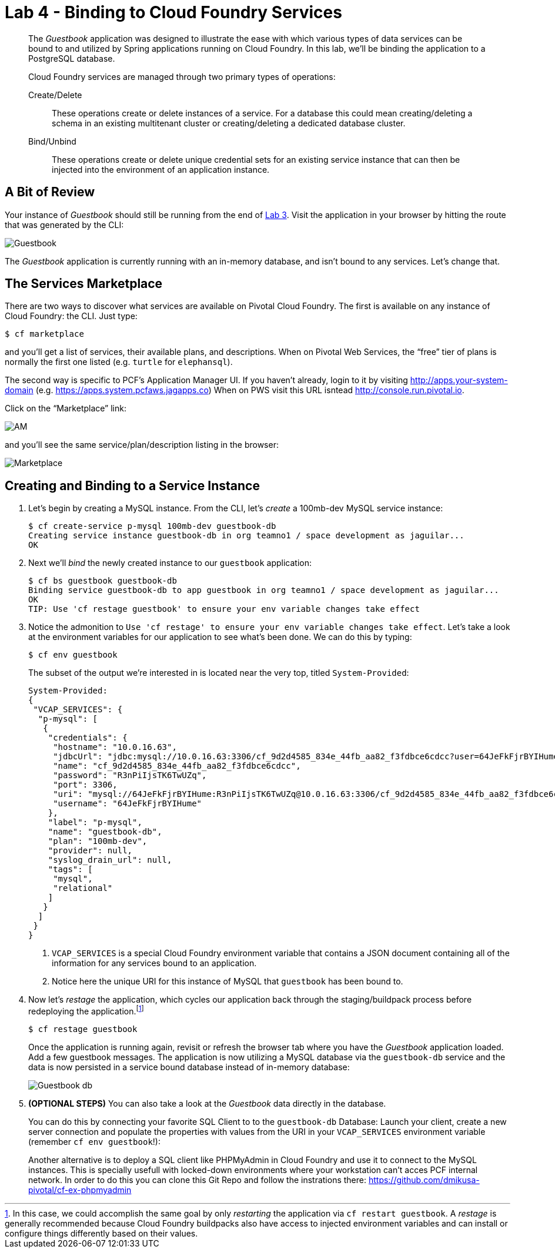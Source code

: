 :compat-mode:
= Lab 4 - Binding to Cloud Foundry Services

[abstract]
--
The _Guestbook_ application was designed to illustrate the ease with which various types of data services can be bound to and utilized by Spring applications running on Cloud Foundry.
In this lab, we'll be binding the application to a PostgreSQL database.

Cloud Foundry services are managed through two primary types of operations:

Create/Delete:: These operations create or delete instances of a service.
For a database this could mean creating/deleting a schema in an existing multitenant cluster or creating/deleting a dedicated database cluster.
Bind/Unbind:: These operations create or delete unique credential sets for an existing service instance that can then be injected into the environment of an application instance.
--

== A Bit of Review

Your instance of _Guestbook_ should still be running from the end of link:lab_03.adoc[Lab 3].
Visit the application in your browser by hitting the route that was generated by the CLI:

image::Common/images/Guestbook.png[]

The _Guestbook_ application is currently running with an in-memory database, and isn’t bound to any services.
Let's change that.

== The Services Marketplace

There are two ways to discover what services are available on Pivotal Cloud Foundry.
The first is available on any instance of Cloud Foundry: the CLI. Just type:

----
$ cf marketplace
----

and you'll get a list of services, their available plans, and descriptions. When on Pivotal Web Services, the ``free'' tier of plans is normally the first one listed (e.g. `turtle` for `elephansql`).

The second way is specific to PCF's Application Manager UI.
If you haven't already, login to it by visiting http://apps.your-system-domain (e.g. https://apps.system.pcfaws.jagapps.co)
When on PWS visit this URL isntead http://console.run.pivotal.io.

Click on the ``Marketplace'' link:

image::Common/images/AM.png[]

and you'll see the same service/plan/description listing in the browser:

image::Common/images/Marketplace.png[]

== Creating and Binding to a Service Instance

. Let's begin by creating a MySQL instance.
From the CLI, let's _create_ a 100mb-dev MySQL service instance:
+
----
$ cf create-service p-mysql 100mb-dev guestbook-db
Creating service instance guestbook-db in org teamno1 / space development as jaguilar...
OK

----

. Next we'll _bind_ the newly created instance to our `guestbook` application:
+
----
$ cf bs guestbook guestbook-db
Binding service guestbook-db to app guestbook in org teamno1 / space development as jaguilar...
OK
TIP: Use 'cf restage guestbook' to ensure your env variable changes take effect

----

. Notice the admonition to `Use 'cf restage' to ensure your env variable changes take effect`.
Let's take a look at the environment variables for our application to see what's been done. We can do this by typing:
+
----
$ cf env guestbook
----
+
The subset of the output we're interested in is located near the very top, titled `System-Provided`:
+
====
----
System-Provided:
{
 "VCAP_SERVICES": {
  "p-mysql": [
   {
    "credentials": {
     "hostname": "10.0.16.63",
     "jdbcUrl": "jdbc:mysql://10.0.16.63:3306/cf_9d2d4585_834e_44fb_aa82_f3fdbce6cdcc?user=64JeFkFjrBYIHume\u0026password=R3nPiIjsTK6TwUZq",
     "name": "cf_9d2d4585_834e_44fb_aa82_f3fdbce6cdcc",
     "password": "R3nPiIjsTK6TwUZq",
     "port": 3306,
     "uri": "mysql://64JeFkFjrBYIHume:R3nPiIjsTK6TwUZq@10.0.16.63:3306/cf_9d2d4585_834e_44fb_aa82_f3fdbce6cdcc?reconnect=true",
     "username": "64JeFkFjrBYIHume"
    },
    "label": "p-mysql",
    "name": "guestbook-db",
    "plan": "100mb-dev",
    "provider": null,
    "syslog_drain_url": null,
    "tags": [
     "mysql",
     "relational"
    ]
   }
  ]
 }
}
----
<1> `VCAP_SERVICES` is a special Cloud Foundry environment variable that contains a JSON document containing all of the information for any services bound to an application.
<2> Notice here the unique URI for this instance of MySQL that `guestbook` has been bound to.
====

. Now let's _restage_ the application, which cycles our application back through the staging/buildpack process before redeploying the application.footnote:[In this case, we could accomplish the same goal by only _restarting_ the application via `cf restart guestbook`.
A _restage_ is generally recommended because Cloud Foundry buildpacks also have access to injected environment variables and can install or configure things differently based on their values.]
+
----
$ cf restage guestbook
----
+
Once the application is running again, revisit or refresh the browser tab where you have the _Guestbook_ application loaded. Add a few guestbook messages.  The application is now utilizing a MySQL database via the `guestbook-db` service and the data is now persisted in a service bound database instead of in-memory database:
+
image::Common/images/Guestbook_db.png[]

. *(OPTIONAL STEPS)* You can also take a look at the _Guestbook_ data directly in the database.
+
You can do this by connecting your favorite SQL Client to to the `guestbook-db` Database:
Launch your client, create a new server connection and populate the properties with values from the URI in your `VCAP_SERVICES` environment variable (remember `cf env guestbook`!):
+
Another alternative is to deploy a SQL client like PHPMyAdmin in Cloud Foundry and use it to connect to the MySQL instances. This is specially usefull with locked-down environments where your workstation can't acces PCF internal network. In order to do this you can clone this Git Repo and follow the instrations there: https://github.com/dmikusa-pivotal/cf-ex-phpmyadmin
+

